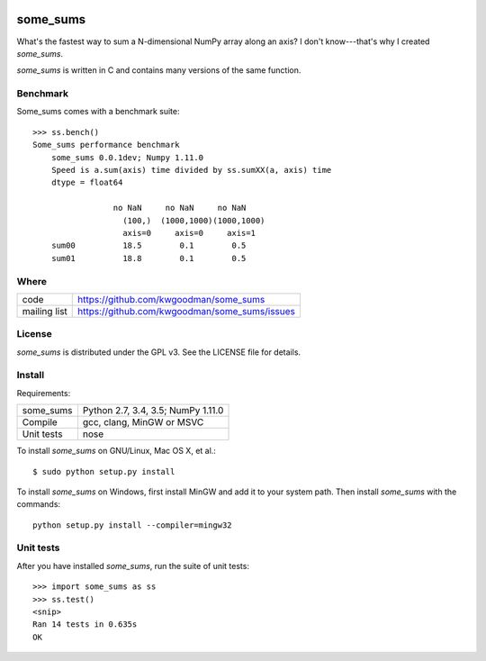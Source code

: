 .. image:: https://travis-ci.org/kwgoodman/some_sums.svg?branch=master
    :target: https://travis-ci.org/kwgoodman/some_sums
=========
some_sums
=========

What's the fastest way to sum a N-dimensional NumPy array along an axis?
I don't know---that's why I created *some_sums*.

`some_sums` is written in C and contains many versions of the same function.

Benchmark
=========

Some_sums comes with a benchmark suite::

    >>> ss.bench()
    Some_sums performance benchmark
        some_sums 0.0.1dev; Numpy 1.11.0
        Speed is a.sum(axis) time divided by ss.sumXX(a, axis) time
        dtype = float64

                     no NaN     no NaN     no NaN
                       (100,)  (1000,1000)(1000,1000)
                       axis=0     axis=0     axis=1
        sum00          18.5        0.1        0.5
        sum01          18.8        0.1        0.5

Where
=====

===================   ========================================================
 code                 https://github.com/kwgoodman/some_sums
 mailing list         https://github.com/kwgoodman/some_sums/issues
===================   ========================================================

License
=======

`some_sums` is distributed under the GPL v3. See the LICENSE file for details.

Install
=======

Requirements:

======================== ====================================================
some_sums                Python 2.7, 3.4, 3.5; NumPy 1.11.0
Compile                  gcc, clang, MinGW or MSVC
Unit tests               nose
======================== ====================================================

To install `some_sums` on GNU/Linux, Mac OS X, et al.::

    $ sudo python setup.py install

To install `some_sums` on Windows, first install MinGW and add it to your
system path. Then install `some_sums` with the commands::

    python setup.py install --compiler=mingw32

Unit tests
==========

After you have installed `some_sums`, run the suite of unit tests::

    >>> import some_sums as ss
    >>> ss.test()
    <snip>
    Ran 14 tests in 0.635s
    OK

